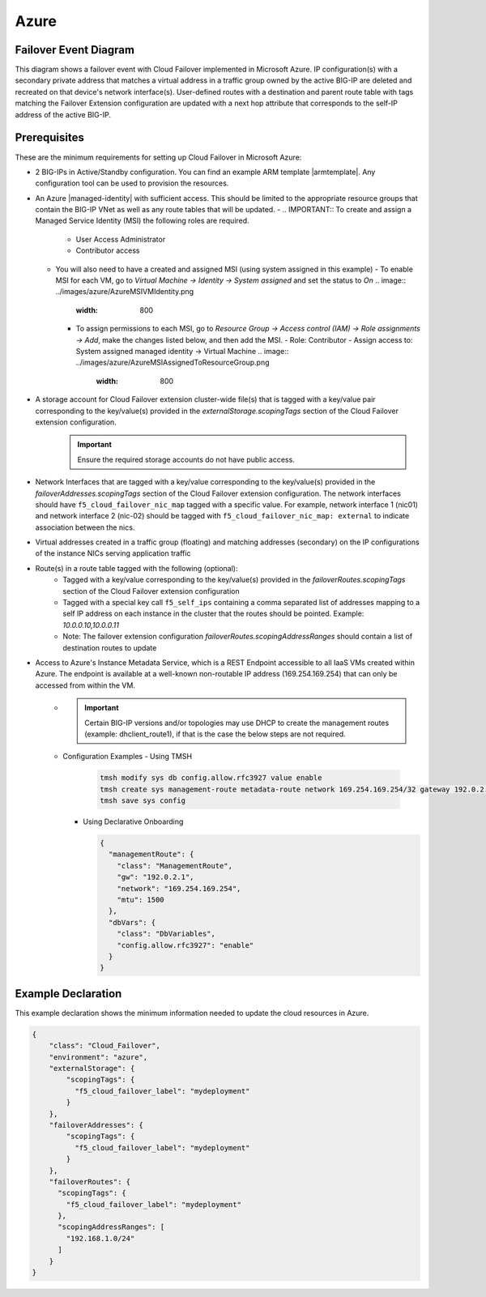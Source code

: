 .. _azure:

Azure
=====


Failover Event Diagram
----------------------

This diagram shows a failover event with Cloud Failover implemented in Microsoft Azure. IP configuration(s) with a secondary private address that matches a virtual address in a traffic group owned by the active BIG-IP are deleted and recreated on that device's network interface(s). User-defined routes with a destination and parent route table with tags matching the Failover Extension configuration are updated with a next hop attribute that corresponds to the self-IP address of the active BIG-IP.

.. image:: ../images/azure/AzureFailoverExtensionHighLevel.gif
  :width: 800

Prerequisites
-------------
These are the minimum requirements for setting up Cloud Failover in Microsoft Azure:

- 2 BIG-IPs in Active/Standby configuration. You can find an example ARM template |armtemplate|. Any configuration tool can be used to provision the resources.
- An Azure |managed-identity| with sufficient access. This should be limited to the appropriate resource groups that contain the BIG-IP VNet as well as any route tables that will be updated.
  - .. IMPORTANT:: To create and assign a Managed Service Identity (MSI) the following roles are required.
    - User Access Administrator
    - Contributor access 
  - You will also need to have a created and assigned MSI (using system assigned in this example)
    - To enable MSI for each VM, go to *Virtual Machine -> Identity -> System assigned* and set the status to *On*
    .. image:: ../images/azure/AzureMSIVMIdentity.png
        :width: 800
    - To assign permissions to each MSI, go to *Resource Group -> Access control (IAM) -> Role assignments -> Add*, make the changes listed below, and then add the MSI.
      - Role: Contributor
      - Assign access to: System assigned managed identity -> Virtual Machine
      .. image:: ../images/azure/AzureMSIAssignedToResourceGroup.png
        :width: 800
- A storage account for Cloud Failover extension cluster-wide file(s) that is tagged with a key/value pair corresponding to the key/value(s) provided in the `externalStorage.scopingTags` section of the Cloud Failover extension configuration.
    .. IMPORTANT:: Ensure the required storage accounts do not have public access.
- Network Interfaces that are tagged with a key/value corresponding to the key/value(s) provided in the `failoverAddresses.scopingTags` section of the Cloud Failover extension configuration. The network interfaces should have ``f5_cloud_failover_nic_map`` tagged with a specific value. For example, network interface 1 (nic01) and network interface 2 (nic-02) should be tagged with ``f5_cloud_failover_nic_map: external`` to indicate association between the nics.
- Virtual addresses created in a traffic group (floating) and matching addresses (secondary) on the IP configurations of the instance NICs serving application traffic
- Route(s) in a route table tagged with the following (optional):
    - Tagged with a key/value corresponding to the key/value(s) provided in the `failoverRoutes.scopingTags` section of the Cloud Failover extension configuration
    - Tagged with a special key call ``f5_self_ips`` containing a comma separated list of addresses mapping to a self IP address on each instance in the cluster that the routes should be pointed. Example: `10.0.0.10,10.0.0.11`
    - Note: The failover extension configuration `failoverRoutes.scopingAddressRanges` should contain a list of destination routes to update
- Access to Azure's Instance Metadata Service, which is a REST Endpoint accessible to all IaaS VMs created within Azure. The endpoint is available at a well-known non-routable IP address (169.254.169.254) that can only be accessed from within the VM.
    - .. IMPORTANT:: Certain BIG-IP versions and/or topologies may use DHCP to create the management routes (example: dhclient_route1), if that is the case the below steps are not required.
    - Configuration Examples
      - Using TMSH

        .. code-block:: bash

          tmsh modify sys db config.allow.rfc3927 value enable
          tmsh create sys management-route metadata-route network 169.254.169.254/32 gateway 192.0.2.1
          tmsh save sys config

      - Using Declarative Onboarding
        
        .. code-block:: json

          {
            "managementRoute": {
              "class": "ManagementRoute",
              "gw": "192.0.2.1",
              "network": "169.254.169.254",
              "mtu": 1500
            },
            "dbVars": {
              "class": "DbVariables",
              "config.allow.rfc3927": "enable"
            }
          }

.. _azure-example:

Example Declaration
-------------------
This example declaration shows the minimum information needed to update the cloud resources in Azure.

.. code-block:: json

    {
        "class": "Cloud_Failover",
        "environment": "azure",
        "externalStorage": {
            "scopingTags": {
              "f5_cloud_failover_label": "mydeployment"
            }
        },
        "failoverAddresses": {
            "scopingTags": {
              "f5_cloud_failover_label": "mydeployment"
            }
        },
        "failoverRoutes": {
          "scopingTags": {
            "f5_cloud_failover_label": "mydeployment"
          },
          "scopingAddressRanges": [
            "192.168.1.0/24"
          ]
        }
    }


.. |github| raw:: html

   <a href="https://github.com/F5Networks/f5-azure-arm-templates/tree/master/supported/failover/same-net/via-api/n-nic/existing-stack/payg" target="_blank">Github</a>

.. |armtemplate| raw:: html

   <a href="https://github.com/F5Networks/f5-azure-arm-templates/blob/master/supported/failover/same-net/via-api/n-nic/existing-stack/payg" target="_blank">here</a>


.. |managed-identity| raw:: html

   <a href="https://docs.microsoft.com/en-us/azure/active-directory/managed-identities-azure-resources/overview" target="_blank">system-assigned or user-managed identity</a>